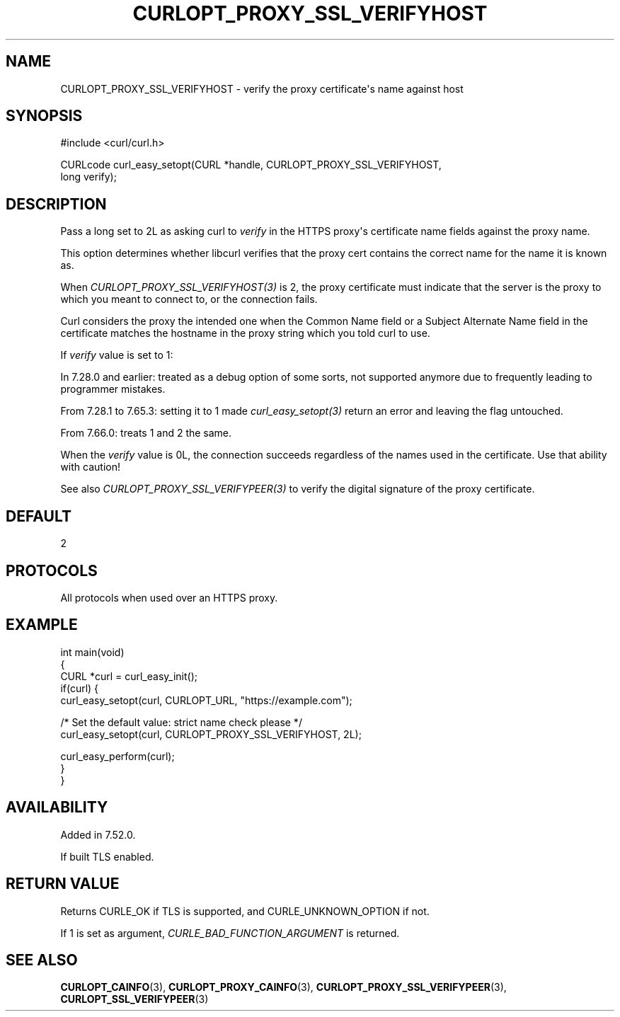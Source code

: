 .\" generated by cd2nroff 0.1 from CURLOPT_PROXY_SSL_VERIFYHOST.md
.TH CURLOPT_PROXY_SSL_VERIFYHOST 3 "January 31 2024" libcurl
.SH NAME
CURLOPT_PROXY_SSL_VERIFYHOST \- verify the proxy certificate\(aqs name against host
.SH SYNOPSIS
.nf
#include <curl/curl.h>

CURLcode curl_easy_setopt(CURL *handle, CURLOPT_PROXY_SSL_VERIFYHOST,
                          long verify);
.fi
.SH DESCRIPTION
Pass a long set to 2L as asking curl to \fIverify\fP in the HTTPS proxy\(aqs
certificate name fields against the proxy name.

This option determines whether libcurl verifies that the proxy cert contains
the correct name for the name it is known as.

When \fICURLOPT_PROXY_SSL_VERIFYHOST(3)\fP is 2, the proxy certificate must
indicate that the server is the proxy to which you meant to connect to, or the
connection fails.

Curl considers the proxy the intended one when the Common Name field or a
Subject Alternate Name field in the certificate matches the hostname in the
proxy string which you told curl to use.

If \fIverify\fP value is set to 1:

In 7.28.0 and earlier: treated as a debug option of some sorts, not supported
anymore due to frequently leading to programmer mistakes.

From 7.28.1 to 7.65.3: setting it to 1 made \fIcurl_easy_setopt(3)\fP return
an error and leaving the flag untouched.

From 7.66.0: treats 1 and 2 the same.

When the \fIverify\fP value is 0L, the connection succeeds regardless of the
names used in the certificate. Use that ability with caution!

See also \fICURLOPT_PROXY_SSL_VERIFYPEER(3)\fP to verify the digital signature
of the proxy certificate.
.SH DEFAULT
2
.SH PROTOCOLS
All protocols when used over an HTTPS proxy.
.SH EXAMPLE
.nf
int main(void)
{
  CURL *curl = curl_easy_init();
  if(curl) {
    curl_easy_setopt(curl, CURLOPT_URL, "https://example.com");

    /* Set the default value: strict name check please */
    curl_easy_setopt(curl, CURLOPT_PROXY_SSL_VERIFYHOST, 2L);

    curl_easy_perform(curl);
  }
}
.fi
.SH AVAILABILITY
Added in 7.52.0.

If built TLS enabled.
.SH RETURN VALUE
Returns CURLE_OK if TLS is supported, and CURLE_UNKNOWN_OPTION if not.

If 1 is set as argument, \fICURLE_BAD_FUNCTION_ARGUMENT\fP is returned.
.SH SEE ALSO
.BR CURLOPT_CAINFO (3),
.BR CURLOPT_PROXY_CAINFO (3),
.BR CURLOPT_PROXY_SSL_VERIFYPEER (3),
.BR CURLOPT_SSL_VERIFYPEER (3)

